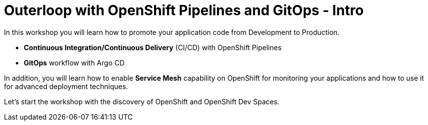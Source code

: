 = Outerloop with OpenShift Pipelines and GitOps - Intro
:imagesdir: ../assets/images/

In this workshop you will learn how to promote your application code from Development to Production. 

* **Continuous Integration/Continuous Delivery** (CI/CD) with OpenShift Pipelines
* **GitOps** workflow with Argo CD

In addition, you will learn how to enable **Service Mesh** capability on OpenShift for monitoring your applications 
and how to use it for advanced deployment techniques.

Let's start the workshop with the discovery of OpenShift and OpenShift Dev Spaces.
